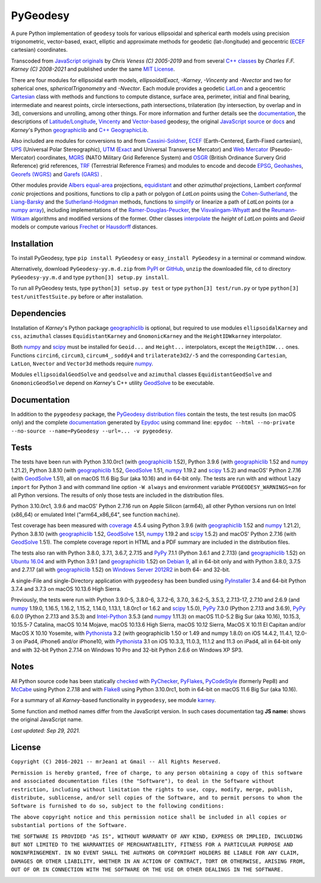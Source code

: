 
=========
PyGeodesy
=========

A pure Python implementation of ``geodesy`` tools for various ellipsoidal
and spherical earth models using precision trigonometric, vector-based,
exact, elliptic and approximate methods for geodetic (lat-/longitude) and
geocentric (ECEF_ cartesian) coordinates.

Transcoded from `JavaScript originals`_ by *Chris Veness (C) 2005-2019*
and from several `C++ classes`_ by *Charles F.F. Karney (C) 2008-2021*
and published under the same `MIT License`_.

There are four modules for ellipsoidal earth models, *ellipsoidalExact*,
*-Karney*, *-Vincenty* and *-Nvector* and two for spherical ones,
*sphericalTrigonometry* and *-Nvector*.  Each module provides a geodetic
LatLon_ and a geocentric Cartesian_ class with methods and functions to
compute distance, surface area, perimeter, initial and final bearing,
intermediate and nearest points, circle intersections, path intersections,
trilateration (by intersection, by overlap and in 3d), conversions and
unrolling, among other things.  For more information and further details
see the documentation_, the descriptions of `Latitude/Longitude`_, Vincenty_
and `Vector-based`_ geodesy, the original `JavaScript source`_ or docs_
and *Karney*\'s Python geographiclib_ and `C++ GeographicLib`_.

Also included are modules for conversions to and from `Cassini-Soldner`_,
ECEF_ (Earth-Centered, Earth-Fixed cartesian), UPS_ (Universal Polar
Stereographic), UTM_ (Exact_ and Universal Transverse Mercator) and
`Web Mercator`_ (Pseudo-Mercator) coordinates, MGRS_ (NATO Military Grid
Reference System) and OSGR_ (British Ordinance Survery Grid Reference) grid
references, TRF_ (Terrestrial Reference Frames) and modules to encode and
decode EPSG_, Geohashes_, `Georefs (WGRS)`_ and `Garefs (GARS)`_ .

Other modules provide `Albers equal-area`_ projections, equidistant_
and other *azimuthal* projections, Lambert *conformal conic* projections
and positions, functions to clip a path or polygon of *LatLon* points
using the `Cohen-Sutherland`_, the `Liang-Barsky`_ and the
`Sutherland-Hodgman`_ methods, functions to simplify_ or linearize a
path of *LatLon* points (or a `numpy array`_), including implementations
of the `Ramer-Douglas-Peucker`_, the `Visvalingam-Whyatt`_ and the
`Reumann-Witkam`_ algorithms and modified versions of the former.  Other
classes interpolate_ the *height* of *LatLon* points and *Geoid* models
or compute various Frechet_ or Hausdorff_ distances.

Installation
============

To install PyGeodesy, type ``pip install PyGeodesy`` or ``easy_install
PyGeodesy`` in a terminal or command window.

Alternatively, download ``PyGeodesy-yy.m.d.zip`` from PyPI_ or GitHub_,
``unzip`` the downloaded file, ``cd`` to directory ``PyGeodesy-yy.m.d``
and type ``python[3] setup.py install``.

To run all PyGeodesy tests, type ``python[3] setup.py test`` or type
``python[3] test/run.py`` or type ``python[3] test/unitTestSuite.py``
before or after installation.

Dependencies
============

Installation of *Karney*\'s Python package geographiclib_ is optional,
but required to use modules ``ellipsoidalKarney`` and ``css``, ``azimuthal``
classes ``EquidistantKarney`` and ``GnomonicKarney`` and the
``HeightIDWkarney`` interpolator.

Both numpy_ and scipy_ must be installed for ``Geoid...`` and ``Height...``
interpolators, except the ``HeigthIDW...`` ones.  Functions ``circin6``,
``circum3``, ``circum4_``, ``soddy4`` and ``trilaterate3d2/-5`` and the
corresponding ``Cartesian``, ``LatLon``, ``Nvector`` and ``Vector3d``
methods require numpy_.

Modules ``ellipsoidalGeodSolve`` and ``geodsolve`` and ``azimuthal``
classes ``EquidistantGeodSolve`` and ``GnomonicGeodSolve`` depend
on *Karney*\'s C++ utility GeodSolve_ to be executable.

Documentation
=============

In addition to the ``pygeodesy`` package, the PyGeodesy_ `distribution
files`_ contain the tests, the test results (on macOS only) and the
complete documentation_ generated by Epydoc_ using command line:
``epydoc --html --no-private --no-source --name=PyGeodesy --url=... -v
pygeodesy``.

Tests
=====

The tests have been run with Python 3.10.0rc1 (with geographiclib_ 1.52),
Python 3.9.6 (with geographiclib_ 1.52 and numpy_ 1.21.2), Python 3.8.10
(with geographiclib_ 1.52, GeodSolve_ 1.51, numpy_ 1.19.2 and scipy_ 1.5.2)
and macOS\' Python 2.7.16 (with GeodSolve_ 1.51), all on macOS 11.6 Big
Sur (aka 10.16) and in 64-bit only.  The tests are run with and without
``lazy import`` for Python 3 and with command line option ``-W always``
and environment variable ``PYGEODESY_WARNINGS=on`` for all Python versions.
The results of only those tests are included in the distribution files.

Python 3.10.0rc1, 3.9.6 and macOS\' Python 2.7.16 run on Apple Silicon
(arm64), all other Python versions run on Intel (x86_64) or emulated
Intel (\"arm64_x86_64\", see function ``machine``).

Test coverage has been measured with coverage_ 4.5.4 using Python 3.9.6
(with geographiclib_ 1.52 and numpy_ 1.21.2), Python 3.8.10 (with
geographiclib_ 1.52, GeodSolve_ 1.51, numpy_ 1.19.2 and scipy_ 1.5.2) and
macOS\' Python 2.7.16 (with GeodSolve_ 1.51).  The complete coverage report
in HTML and a PDF summary are included in the distribution files.

The tests also ran with Python 3.8.0, 3.7.1, 3.6.7, 2.7.15 and PyPy_
7.1.1 (Python 3.6.1 and 2.7.13) (and geographiclib_ 1.52) on
`Ubuntu 16.04`_ and with Python 3.9.1 (and geographiclib_ 1.52) on
`Debian 9`_, all in 64-bit only and with Python 3.8.0, 3.7.5 and 2.7.17
(all with geographiclib_ 1.52) on `Windows Server 2012R2`_ in both 64-
and 32-bit.

A single-File and single-Directory application with ``pygeodesy`` has
been bundled using PyInstaller_ 3.4 and 64-bit Python 3.7.4 and 3.7.3
on macOS 10.13.6 High Sierra.

Previously, the tests were run with Python 3.9.0-5, 3.8.0-6, 3.7.2-6,
3.7.0, 3.6.2-5, 3.5.3, 2.7.13-17, 2.7.10 and 2.6.9 (and numpy_ 1.19.0,
1.16.5, 1.16.2, 1.15.2, 1.14.0, 1.13.1, 1.8.0rc1 or 1.6.2 and scipy_
1.5.0), PyPy_ 7.3.0 (Python 2.7.13 and 3.6.9), PyPy_ 6.0.0 (Python 2.7.13
and 3.5.3) and `Intel-Python`_ 3.5.3 (and numpy_ 1.11.3) on macOS 11.0-5.2
Big Sur (aka 10.16), 10.15.3, 10.15.5-7 Catalina, macOS 10.14 Mojave,
macOS 10.13.6 High Sierra, macOS 10.12 Sierra, MacOS X 10.11 El Capitan
and/or MacOS X 10.10 Yosemite, with Pythonista_ 3.2 (with geographiclib
1.50 or 1.49 and numpy 1.8.0) on iOS 14.4.2, 11.4.1, 12.0-3 on iPad4,
iPhone6 and/or iPhone10, with Pythonista_ 3.1 on iOS 10.3.3, 11.0.3, 11.1.2
and 11.3 on iPad4, all in 64-bit only and with 32-bit Python 2.7.14 on
Windows 10 Pro and 32-bit Python 2.6.6 on Windows XP SP3.

Notes
=====

All Python source code has been statically checked_ with PyChecker_,
PyFlakes_, PyCodeStyle_ (formerly Pep8) and McCabe_ using Python 2.7.18
and with Flake8_ using Python 3.10.0rc1, both in 64-bit on macOS 11.6
Big Sur (aka 10.16).

For a summary of all *Karney*-based functionality in ``pygeodesy``, see
module karney_.

Some function and method names differ from the JavaScript version.  In such
cases documentation tag **JS name:** shows the original JavaScript name.

*Last updated: Sep 29, 2021.*

License
=======

``Copyright (C) 2016-2021 -- mrJean1 at Gmail -- All Rights Reserved.``

``Permission is hereby granted, free of charge, to any person obtaining a
copy of this software and associated documentation files (the "Software"),
to deal in the Software without restriction, including without limitation
the rights to use, copy, modify, merge, publish, distribute, sublicense,
and/or sell copies of the Software, and to permit persons to whom the
Software is furnished to do so, subject to the following conditions:``

``The above copyright notice and this permission notice shall be included
in all copies or substantial portions of the Software.``

``THE SOFTWARE IS PROVIDED "AS IS", WITHOUT WARRANTY OF ANY KIND, EXPRESS
OR IMPLIED, INCLUDING BUT NOT LIMITED TO THE WARRANTIES OF MERCHANTABILITY,
FITNESS FOR A PARTICULAR PURPOSE AND NONINFRINGEMENT. IN NO EVENT SHALL
THE AUTHORS OR COPYRIGHT HOLDERS BE LIABLE FOR ANY CLAIM, DAMAGES OR
OTHER LIABILITY, WHETHER IN AN ACTION OF CONTRACT, TORT OR OTHERWISE,
ARISING FROM, OUT OF OR IN CONNECTION WITH THE SOFTWARE OR THE USE OR
OTHER DEALINGS IN THE SOFTWARE.``

.. image:: https://Img.Shields.io/pypi/pyversions/PyGeodesy.svg?label=Python
  :target: https://PyPI.org/project/PyGeodesy
.. image:: https://Img.Shields.io/appveyor/ci/mrJean1/PyGeodesy.svg?branch=master&label=AppVeyor
  :target: https://CI.AppVeyor.com/project/mrJean1/PyGeodesy/branch/master
.. image:: https://Img.Shields.io/cirrus/github/mrJean1/PyGeodesy?branch=master&label=Cirrus
  :target: https://Cirrus-CI.com/github/mrJean1/PyGeodesy
.. image:: https://Img.Shields.io/travis/mrJean1/PyGeodesy.svg?branch=master&label=Travis
  :target: https://Travis-CI.com/mrJean1/PyGeodesy
.. image:: https://Img.Shields.io/badge/coverage-96%25-brightgreen
  :target: https://GitHub.com/mrJean1/PyGeodesy/blob/master/testcoverage.pdf
.. image:: https://Img.Shields.io/pypi/v/PyGeodesy.svg?label=PyPI
  :target: https://PyPI.org/project/PyGeodesy
.. image:: https://Img.Shields.io/pypi/wheel/PyGeodesy.svg
  :target: https://PyPI.org/project/PyGeodesy/#files
.. image:: https://img.shields.io/pypi/dm/PyGeodesy
  :target: https://PyPI.org/project/PyGeodesy
.. image:: https://Img.Shields.io/pypi/l/PyGeodesy.svg
  :target: https://PyPI.org/project/PyGeodesy

.. _Albers equal-area: https://GeographicLib.SourceForge.io/html/classGeographicLib_1_1AlbersEqualArea.html
.. _C++ classes: https://GeographicLib.SourceForge.io/html/annotated.html
.. _C++ GeographicLib: https://GeographicLib.SourceForge.io/html/index.html
.. _Cartesian: https://mrJean1.GitHub.io/PyGeodesy/docs/pygeodesy-Cartesian-attributes-table.html
.. _Cassini-Soldner: https://GeographicLib.SourceForge.io/html/classGeographicLib_1_1CassiniSoldner.html
.. _checked: https://GitHub.com/ActiveState/code/tree/master/recipes/Python/546532_PyChecker_postprocessor
.. _Cohen-Sutherland: https://WikiPedia.org/wiki/Cohen-Sutherland_algorithm
.. _coverage: https://PyPI.org/project/coverage
.. _Debian 9: https://Cirrus-CI.com/github/mrJean1/PyGeodesy/master
.. _distribution files: https://GitHub.com/mrJean1/PyGeodesy/tree/master/dist
.. _docs: https://www.Movable-Type.co.UK/scripts/geodesy/docs
.. _documentation: https://mrJean1.GitHub.io/PyGeodesy
.. _ECEF: https://WikiPedia.org/wiki/ECEF
.. _EPSG: https://www.EPSG-Registry.org
.. _Epydoc: https://PyPI.org/project/epydoc
.. _equidistant: https://GeographicLib.SourceForge.io/html/classGeographicLib_1_1AzimuthalEquidistant.html
.. _Exact: https://GeographicLib.SourceForge.io/html/classGeographicLib_1_1TransverseMercatorExact.html
.. _Flake8: https://PyPI.org/project/flake8
.. _Frechet: https://WikiPedia.org/wiki/Frechet_distance
.. _Garefs (GARS): https://WikiPedia.org/wiki/Global_Area_Reference_System
.. _GeodSolve: https://GeographicLib.SourceForge.io/html/utilities.html
.. _geographiclib: https://PyPI.org/project/geographiclib
.. _Geohashes: https://www.Movable-Type.co.UK/scripts/geohash.html
.. _Georefs (WGRS): https://WikiPedia.org/wiki/World_Geographic_Reference_System
.. _GitHub: https://GitHub.com/mrJean1/PyGeodesy
.. _Hausdorff: https://WikiPedia.org/wiki/Hausdorff_distance
.. _Intel-Python: https://software.Intel.com/en-us/distribution-for-python
.. _interpolate: https://docs.SciPy.org/doc/scipy/reference/interpolate.html
.. _JavaScript originals: https://GitHub.com/ChrisVeness/geodesy
.. _JavaScript source: https://GitHub.com/ChrisVeness/geodesy
.. _John P. Snyder: https://pubs.er.USGS.gov/djvu/PP/PP_1395.pdf
.. _karney: https://mrJean1.GitHub.io/PyGeodesy/docs/pygeodesy.karney-module.html
.. _Latitude/Longitude: https://www.Movable-Type.co.UK/scripts/latlong.html
.. _LatLon: https://mrJean1.GitHub.io/PyGeodesy/docs/pygeodesy-LatLon-attributes-table.html
.. _Liang-Barsky: https://www.CS.Helsinki.FI/group/goa/viewing/leikkaus/intro.html
.. _McCabe: https://PyPI.org/project/mccabe
.. _MGRS: https://www.Movable-Type.co.UK/scripts/latlong-utm-mgrs.html
.. _MIT License: https://OpenSource.org/licenses/MIT
.. _numpy: https://PyPI.org/project/numpy
.. _numpy array: https://docs.SciPy.org/doc/numpy/reference/generated/numpy.array.html
.. _OSGR: https://www.Movable-Type.co.UK/scripts/latlong-os-gridref.html
.. _PyChecker: https://PyPI.org/project/pychecker
.. _PyCodeStyle: https://PyPI.org/project/pycodestyle
.. _PyFlakes: https://PyPI.org/project/pyflakes
.. _PyGeodesy: https://PyPI.org/project/PyGeodesy
.. _PyInstaller: https://www.PyInstaller.org
.. _PyPI: https://PyPI.org/project/PyGeodesy
.. _PyPy: https://PyPy.org
.. _Pythonista: https://OMZ-Software.com/pythonista
.. _Ramer-Douglas-Peucker: https://WikiPedia.org/wiki/Ramer-Douglas-Peucker_algorithm
.. _Reumann-Witkam: https://psimpl.SourceForge.net/reumann-witkam.html
.. _scipy: https://PyPI.org/project/scipy
.. _simplify: https://Bost.Ocks.org/mike/simplify
.. _Sutherland-Hodgman: https://WikiPedia.org/wiki/Sutherland-Hodgman_algorithm
.. _TRF: http://ITRF.ENSG.IGN.FR
.. _Ubuntu 16.04: https://Travis-CI.com/mrJean1/PyGeodesy
.. _UPS: https://WikiPedia.org/wiki/Universal_polar_stereographic_coordinate_system
.. _UTM: https://www.Movable-Type.co.UK/scripts/latlong-utm-mgrs.html
.. _Vector-based: https://www.Movable-Type.co.UK/scripts/latlong-vectors.html
.. _Vincenty: https://www.Movable-Type.co.UK/scripts/latlong-vincenty.html
.. _Visvalingam-Whyatt: https://hydra.Hull.ac.UK/resources/hull:8338
.. _Web Mercator: https://WikiPedia.org/wiki/Web_Mercator
.. _Windows Server 2012R2: https://CI.AppVeyor.com/project/mrJean1/pygeodesy
